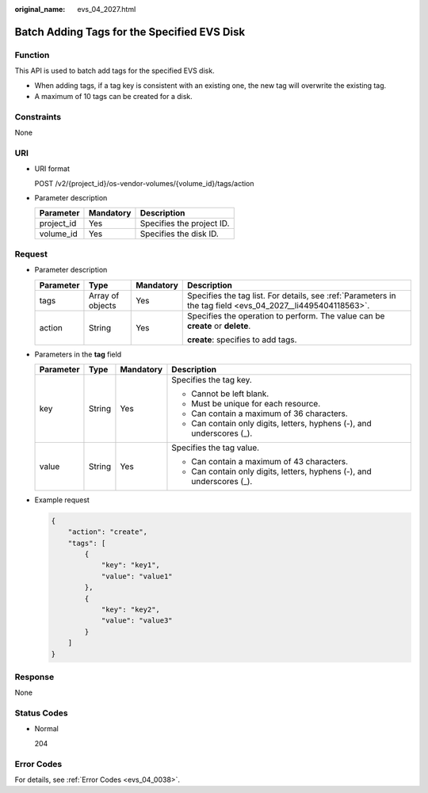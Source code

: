 :original_name: evs_04_2027.html

.. _evs_04_2027:

Batch Adding Tags for the Specified EVS Disk
============================================

Function
--------

This API is used to batch add tags for the specified EVS disk.

-  When adding tags, if a tag key is consistent with an existing one, the new tag will overwrite the existing tag.
-  A maximum of 10 tags can be created for a disk.

Constraints
-----------

None

URI
---

-  URI format

   POST /v2/{project_id}/os-vendor-volumes/{volume_id}/tags/action

-  Parameter description

   ========== ========= =========================
   Parameter  Mandatory Description
   ========== ========= =========================
   project_id Yes       Specifies the project ID.
   volume_id  Yes       Specifies the disk ID.
   ========== ========= =========================

Request
-------

-  Parameter description

   +-----------------+------------------+-----------------+-------------------------------------------------------------------------------------------------------------+
   | Parameter       | Type             | Mandatory       | Description                                                                                                 |
   +=================+==================+=================+=============================================================================================================+
   | tags            | Array of objects | Yes             | Specifies the tag list. For details, see :ref:`Parameters in the tag field <evs_04_2027__li4495404118563>`. |
   +-----------------+------------------+-----------------+-------------------------------------------------------------------------------------------------------------+
   | action          | String           | Yes             | Specifies the operation to perform. The value can be **create** or **delete**.                              |
   |                 |                  |                 |                                                                                                             |
   |                 |                  |                 | **create**: specifies to add tags.                                                                          |
   +-----------------+------------------+-----------------+-------------------------------------------------------------------------------------------------------------+

-  .. _evs_04_2027__li4495404118563:

   Parameters in the **tag** field

   +-----------------+-----------------+-----------------+------------------------------------------------------------------------+
   | Parameter       | Type            | Mandatory       | Description                                                            |
   +=================+=================+=================+========================================================================+
   | key             | String          | Yes             | Specifies the tag key.                                                 |
   |                 |                 |                 |                                                                        |
   |                 |                 |                 | -  Cannot be left blank.                                               |
   |                 |                 |                 | -  Must be unique for each resource.                                   |
   |                 |                 |                 | -  Can contain a maximum of 36 characters.                             |
   |                 |                 |                 | -  Can contain only digits, letters, hyphens (-), and underscores (_). |
   +-----------------+-----------------+-----------------+------------------------------------------------------------------------+
   | value           | String          | Yes             | Specifies the tag value.                                               |
   |                 |                 |                 |                                                                        |
   |                 |                 |                 | -  Can contain a maximum of 43 characters.                             |
   |                 |                 |                 | -  Can contain only digits, letters, hyphens (-), and underscores (_). |
   +-----------------+-----------------+-----------------+------------------------------------------------------------------------+

-  Example request

   .. code-block::

      {
          "action": "create",
          "tags": [
              {
                  "key": "key1",
                  "value": "value1"
              },
              {
                  "key": "key2",
                  "value": "value3"
              }
          ]
      }

Response
--------

None

Status Codes
------------

-  Normal

   204

Error Codes
-----------

For details, see :ref:`Error Codes <evs_04_0038>`.
